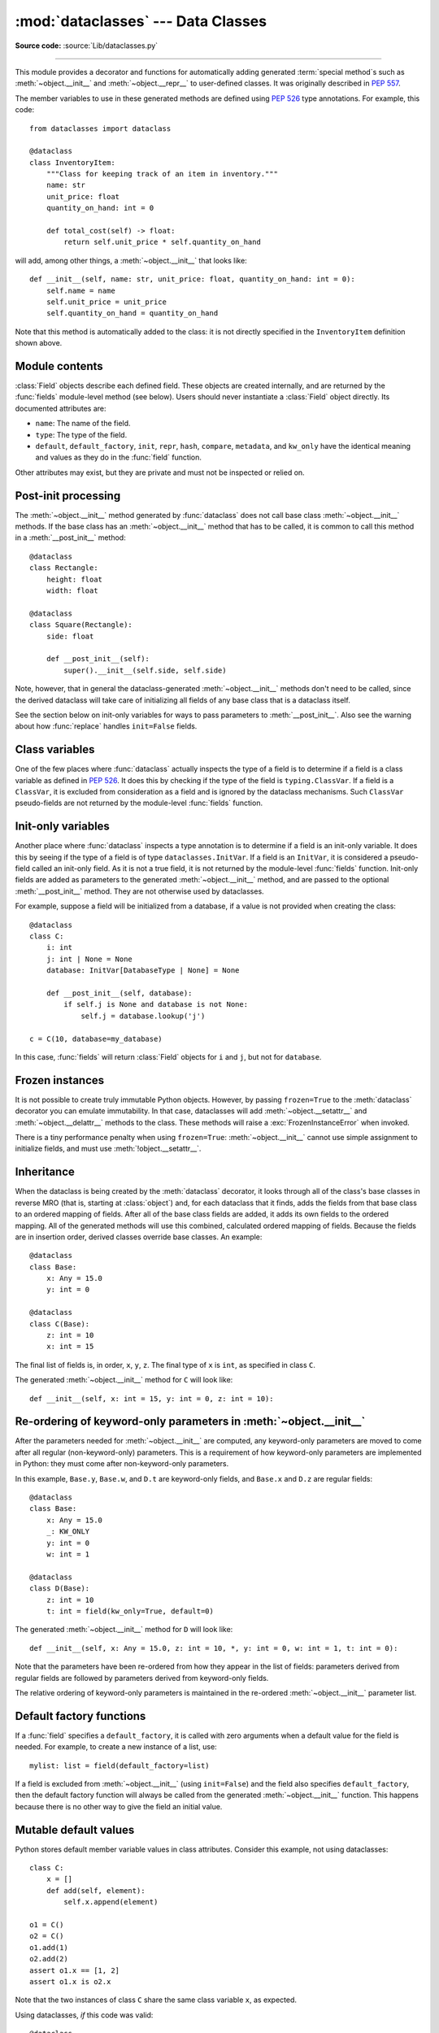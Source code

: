 :mod:`dataclasses` --- Data Classes
===================================

.. module:: dataclasses
    :synopsis: Generate special methods on user-defined classes.

.. moduleauthor:: Eric V. Smith <eric@trueblade.com>
.. sectionauthor:: Eric V. Smith <eric@trueblade.com>

**Source code:** :source:`Lib/dataclasses.py`

--------------

This module provides a decorator and functions for automatically
adding generated :term:`special method`\s such as :meth:`~object.__init__` and
:meth:`~object.__repr__` to user-defined classes.  It was originally described
in :pep:`557`.

The member variables to use in these generated methods are defined
using :pep:`526` type annotations.  For example, this code::

  from dataclasses import dataclass

  @dataclass
  class InventoryItem:
      """Class for keeping track of an item in inventory."""
      name: str
      unit_price: float
      quantity_on_hand: int = 0

      def total_cost(self) -> float:
          return self.unit_price * self.quantity_on_hand

will add, among other things, a :meth:`~object.__init__` that looks like::

  def __init__(self, name: str, unit_price: float, quantity_on_hand: int = 0):
      self.name = name
      self.unit_price = unit_price
      self.quantity_on_hand = quantity_on_hand

Note that this method is automatically added to the class: it is not
directly specified in the ``InventoryItem`` definition shown above.

.. versionadded:: 3.7

Module contents
---------------

.. decorator:: dataclass(*, init=True, repr=True, eq=True, order=False, unsafe_hash=False, frozen=False, match_args=True, kw_only=False, slots=False, weakref_slot=False)

   This function is a :term:`decorator` that is used to add generated
   :term:`special method`\s to classes, as described below.

   The :func:`dataclass` decorator examines the class to find
   ``field``\s.  A ``field`` is defined as a class variable that has a
   :term:`type annotation <variable annotation>`.  With two
   exceptions described below, nothing in :func:`dataclass`
   examines the type specified in the variable annotation.

   The order of the fields in all of the generated methods is the
   order in which they appear in the class definition.

   The :func:`dataclass` decorator will add various "dunder" methods to
   the class, described below.  If any of the added methods already
   exist in the class, the behavior depends on the parameter, as documented
   below. The decorator returns the same class that it is called on; no new
   class is created.

   If :func:`dataclass` is used just as a simple decorator with no parameters,
   it acts as if it has the default values documented in this
   signature.  That is, these three uses of :func:`dataclass` are
   equivalent::

     @dataclass
     class C:
         ...

     @dataclass()
     class C:
         ...

     @dataclass(init=True, repr=True, eq=True, order=False, unsafe_hash=False, frozen=False,
                match_args=True, kw_only=False, slots=False, weakref_slot=False)
     class C:
         ...

   The parameters to :func:`dataclass` are:

   - ``init``: If true (the default), a :meth:`~object.__init__` method will be
     generated.

     If the class already defines :meth:`~object.__init__`, this parameter is
     ignored.

   - ``repr``: If true (the default), a :meth:`~object.__repr__` method will be
     generated.  The generated repr string will have the class name and
     the name and repr of each field, in the order they are defined in
     the class.  Fields that are marked as being excluded from the repr
     are not included.  For example:
     ``InventoryItem(name='widget', unit_price=3.0, quantity_on_hand=10)``.

     If the class already defines :meth:`~object.__repr__`, this parameter is
     ignored.

   - ``eq``: If true (the default), an :meth:`~object.__eq__` method will be
     generated.  This method compares the class as if it were a tuple
     of its fields, in order.  Both instances in the comparison must
     be of the identical type.

     If the class already defines :meth:`~object.__eq__`, this parameter is
     ignored.

   - ``order``: If true (the default is ``False``), :meth:`~object.__lt__`,
     :meth:`~object.__le__`, :meth:`~object.__gt__`, and :meth:`~object.__ge__` methods will be
     generated.  These compare the class as if it were a tuple of its
     fields, in order.  Both instances in the comparison must be of the
     identical type.  If ``order`` is true and ``eq`` is false, a
     :exc:`ValueError` is raised.

     If the class already defines any of :meth:`~object.__lt__`,
     :meth:`~object.__le__`, :meth:`~object.__gt__`, or :meth:`~object.__ge__`, then
     :exc:`TypeError` is raised.

   - ``unsafe_hash``: If ``False`` (the default), a :meth:`~object.__hash__` method
     is generated according to how ``eq`` and ``frozen`` are set.

     :meth:`~object.__hash__` is used by built-in :meth:`hash()`, and when objects are
     added to hashed collections such as dictionaries and sets.  Having a
     :meth:`~object.__hash__` implies that instances of the class are immutable.
     Mutability is a complicated property that depends on the programmer's
     intent, the existence and behavior of :meth:`~object.__eq__`, and the values of
     the ``eq`` and ``frozen`` flags in the :func:`dataclass` decorator.

     By default, :func:`dataclass` will not implicitly add a :meth:`~object.__hash__`
     method unless it is safe to do so.  Neither will it add or change an
     existing explicitly defined :meth:`~object.__hash__` method.  Setting the class
     attribute ``__hash__ = None`` has a specific meaning to Python, as
     described in the :meth:`~object.__hash__` documentation.

     If :meth:`~object.__hash__` is not explicitly defined, or if it is set to ``None``,
     then :func:`dataclass` *may* add an implicit :meth:`~object.__hash__` method.
     Although not recommended, you can force :func:`dataclass` to create a
     :meth:`~object.__hash__` method with ``unsafe_hash=True``. This might be the case
     if your class is logically immutable but can nonetheless be mutated.
     This is a specialized use case and should be considered carefully.

     Here are the rules governing implicit creation of a :meth:`~object.__hash__`
     method.  Note that you cannot both have an explicit :meth:`~object.__hash__`
     method in your dataclass and set ``unsafe_hash=True``; this will result
     in a :exc:`TypeError`.

     If ``eq`` and ``frozen`` are both true, by default :func:`dataclass` will
     generate a :meth:`~object.__hash__` method for you.  If ``eq`` is true and
     ``frozen`` is false, :meth:`~object.__hash__` will be set to ``None``, marking it
     unhashable (which it is, since it is mutable).  If ``eq`` is false,
     :meth:`~object.__hash__` will be left untouched meaning the :meth:`~object.__hash__`
     method of the superclass will be used (if the superclass is
     :class:`object`, this means it will fall back to id-based hashing).

   - ``frozen``: If true (the default is ``False``), assigning to fields will
     generate an exception.  This emulates read-only frozen instances.  If
     :meth:`~object.__setattr__` or :meth:`~object.__delattr__` is defined in the class, then
     :exc:`TypeError` is raised.  See the discussion below.

   - ``match_args``: If true (the default is ``True``), the
     ``__match_args__`` tuple will be created from the list of
     parameters to the generated :meth:`~object.__init__` method (even if
     :meth:`~object.__init__` is not generated, see above).  If false, or if
     ``__match_args__`` is already defined in the class, then
     ``__match_args__`` will not be generated.

    .. versionadded:: 3.10

   - ``kw_only``: If true (the default value is ``False``), then all
     fields will be marked as keyword-only.  If a field is marked as
     keyword-only, then the only effect is that the :meth:`~object.__init__`
     parameter generated from a keyword-only field must be specified
     with a keyword when :meth:`~object.__init__` is called.  There is no
     effect on any other aspect of dataclasses.  See the
     :term:`parameter` glossary entry for details.  Also see the
     :const:`KW_ONLY` section.

    .. versionadded:: 3.10

   - ``slots``: If true (the default is ``False``), :attr:`~object.__slots__` attribute
     will be generated and new class will be returned instead of the original one.
     If :attr:`~object.__slots__` is already defined in the class, then :exc:`TypeError`
     is raised.

    .. versionadded:: 3.10

    .. versionchanged:: 3.11
       If a field name is already included in the ``__slots__``
       of a base class, it will not be included in the generated ``__slots__``
       to prevent :ref:`overriding them <datamodel-note-slots>`.
       Therefore, do not use ``__slots__`` to retrieve the field names of a
       dataclass. Use :func:`fields` instead.
       To be able to determine inherited slots,
       base class ``__slots__`` may be any iterable, but *not* an iterator.


   - ``weakref_slot``: If true (the default is ``False``), add a slot
     named "__weakref__", which is required to make an instance
     weakref-able.  It is an error to specify ``weakref_slot=True``
     without also specifying ``slots=True``.

    .. versionadded:: 3.11

   ``field``\s may optionally specify a default value, using normal
   Python syntax::

     @dataclass
     class C:
         a: int       # 'a' has no default value
         b: int = 0   # assign a default value for 'b'

   In this example, both ``a`` and ``b`` will be included in the added
   :meth:`~object.__init__` method, which will be defined as::

     def __init__(self, a: int, b: int = 0):

   :exc:`TypeError` will be raised if a field without a default value
   follows a field with a default value.  This is true whether this
   occurs in a single class, or as a result of class inheritance.

.. function:: field(*, default=MISSING, default_factory=MISSING, init=True, repr=True, hash=None, compare=True, metadata=None, kw_only=MISSING)

   For common and simple use cases, no other functionality is
   required.  There are, however, some dataclass features that
   require additional per-field information.  To satisfy this need for
   additional information, you can replace the default field value
   with a call to the provided :func:`field` function.  For example::

     @dataclass
     class C:
         mylist: list[int] = field(default_factory=list)

     c = C()
     c.mylist += [1, 2, 3]

   As shown above, the :const:`MISSING` value is a sentinel object used to
   detect if some parameters are provided by the user. This sentinel is
   used because ``None`` is a valid value for some parameters with
   a distinct meaning.  No code should directly use the :const:`MISSING` value.

   The parameters to :func:`field` are:

   - ``default``: If provided, this will be the default value for this
     field.  This is needed because the :meth:`field` call itself
     replaces the normal position of the default value.

   - ``default_factory``: If provided, it must be a zero-argument
     callable that will be called when a default value is needed for
     this field.  Among other purposes, this can be used to specify
     fields with mutable default values, as discussed below.  It is an
     error to specify both ``default`` and ``default_factory``.

   - ``init``: If true (the default), this field is included as a
     parameter to the generated :meth:`~object.__init__` method.

   - ``repr``: If true (the default), this field is included in the
     string returned by the generated :meth:`~object.__repr__` method.

   - ``hash``: This can be a bool or ``None``.  If true, this field is
     included in the generated :meth:`~object.__hash__` method.  If ``None`` (the
     default), use the value of ``compare``: this would normally be
     the expected behavior.  A field should be considered in the hash
     if it's used for comparisons.  Setting this value to anything
     other than ``None`` is discouraged.

     One possible reason to set ``hash=False`` but ``compare=True``
     would be if a field is expensive to compute a hash value for,
     that field is needed for equality testing, and there are other
     fields that contribute to the type's hash value.  Even if a field
     is excluded from the hash, it will still be used for comparisons.

   - ``compare``: If true (the default), this field is included in the
     generated equality and comparison methods (:meth:`~object.__eq__`,
     :meth:`~object.__gt__`, et al.).

   - ``metadata``: This can be a mapping or None. None is treated as
     an empty dict.  This value is wrapped in
     :func:`~types.MappingProxyType` to make it read-only, and exposed
     on the :class:`Field` object. It is not used at all by Data
     Classes, and is provided as a third-party extension mechanism.
     Multiple third-parties can each have their own key, to use as a
     namespace in the metadata.

   - ``kw_only``: If true, this field will be marked as keyword-only.
     This is used when the generated :meth:`~object.__init__` method's
     parameters are computed.

    .. versionadded:: 3.10

   If the default value of a field is specified by a call to
   :func:`field()`, then the class attribute for this field will be
   replaced by the specified ``default`` value.  If no ``default`` is
   provided, then the class attribute will be deleted.  The intent is
   that after the :func:`dataclass` decorator runs, the class
   attributes will all contain the default values for the fields, just
   as if the default value itself were specified.  For example,
   after::

     @dataclass
     class C:
         x: int
         y: int = field(repr=False)
         z: int = field(repr=False, default=10)
         t: int = 20

   The class attribute ``C.z`` will be ``10``, the class attribute
   ``C.t`` will be ``20``, and the class attributes ``C.x`` and
   ``C.y`` will not be set.

.. class:: Field

   :class:`Field` objects describe each defined field. These objects
   are created internally, and are returned by the :func:`fields`
   module-level method (see below).  Users should never instantiate a
   :class:`Field` object directly.  Its documented attributes are:

   - ``name``: The name of the field.
   - ``type``: The type of the field.
   - ``default``, ``default_factory``, ``init``, ``repr``, ``hash``,
     ``compare``, ``metadata``, and ``kw_only`` have the identical
     meaning and values as they do in the :func:`field` function.

   Other attributes may exist, but they are private and must not be
   inspected or relied on.

.. function:: fields(class_or_instance)

   Returns a tuple of :class:`Field` objects that define the fields for this
   dataclass.  Accepts either a dataclass, or an instance of a dataclass.
   Raises :exc:`TypeError` if not passed a dataclass or instance of one.
   Does not return pseudo-fields which are ``ClassVar`` or ``InitVar``.

.. function:: asdict(obj, *, dict_factory=dict)

   Converts the dataclass ``obj`` to a dict (by using the
   factory function ``dict_factory``).  Each dataclass is converted
   to a dict of its fields, as ``name: value`` pairs.  dataclasses, dicts,
   lists, and tuples are recursed into.  Other objects are copied with
   :func:`copy.deepcopy`.

   Example of using :func:`asdict` on nested dataclasses::

     @dataclass
     class Point:
          x: int
          y: int

     @dataclass
     class C:
          mylist: list[Point]

     p = Point(10, 20)
     assert asdict(p) == {'x': 10, 'y': 20}

     c = C([Point(0, 0), Point(10, 4)])
     assert asdict(c) == {'mylist': [{'x': 0, 'y': 0}, {'x': 10, 'y': 4}]}

   Shallow dataclasses can be created from the corresponding dict with keyword
   arguemnt unpacking. This does not work for a nested structure though.

     p = Point(10, 20)
     pd = asdict(p)
     assert p == Point(**pd)

     c = C([Point(0, 0), Point(10, 4)])
     cd = asdict(c)
     print(c)        # C(mylist=[Point(x=0, y=0), Point(x=10, y=4)])
     print(C(**cd))  # C(mylist=[{'x': 0, 'y': 0}, {'x': 10, 'y': 4}])

   To create a shallow copy, the following workaround may be used::

     dict((field.name, getattr(obj, field.name)) for field in fields(obj))

   :func:`asdict` raises :exc:`TypeError` if ``obj`` is not a dataclass
   instance.

.. function:: astuple(obj, *, tuple_factory=tuple)

   Converts the dataclass ``obj`` to a tuple (by using the
   factory function ``tuple_factory``).  Each dataclass is converted
   to a tuple of its field values.  dataclasses, dicts, lists, and
   tuples are recursed into. Other objects are copied with
   :func:`copy.deepcopy`.

   Continuing from the previous example::

     assert astuple(p) == (10, 20)
     assert astuple(c) == ([(0, 0), (10, 4)],)

   To create a shallow copy, the following workaround may be used::

     tuple(getattr(obj, field.name) for field in dataclasses.fields(obj))

   :func:`astuple` raises :exc:`TypeError` if ``obj`` is not a dataclass
   instance.

.. function:: make_dataclass(cls_name, fields, *, bases=(), namespace=None, init=True, repr=True, eq=True, order=False, unsafe_hash=False, frozen=False, match_args=True, kw_only=False, slots=False, weakref_slot=False, module=None)

   Creates a new dataclass with name ``cls_name``, fields as defined
   in ``fields``, base classes as given in ``bases``, and initialized
   with a namespace as given in ``namespace``.  ``fields`` is an
   iterable whose elements are each either ``name``, ``(name, type)``,
   or ``(name, type, Field)``.  If just ``name`` is supplied,
   ``typing.Any`` is used for ``type``.  The values of ``init``,
   ``repr``, ``eq``, ``order``, ``unsafe_hash``, ``frozen``,
   ``match_args``, ``kw_only``, ``slots``, and ``weakref_slot`` have
   the same meaning as they do in :func:`dataclass`.

   If ``module`` is defined, the ``__module__`` attribute
   of the dataclass is set to that value.
   By default, it is set to the module name of the caller.

   This function is not strictly required, because any Python
   mechanism for creating a new class with ``__annotations__`` can
   then apply the :func:`dataclass` function to convert that class to
   a dataclass.  This function is provided as a convenience.  For
   example::

     C = make_dataclass('C',
                        [('x', int),
                          'y',
                         ('z', int, field(default=5))],
                        namespace={'add_one': lambda self: self.x + 1})

   Is equivalent to::

     @dataclass
     class C:
         x: int
         y: 'typing.Any'
         z: int = 5

         def add_one(self):
             return self.x + 1

.. function:: replace(obj, /, **changes)

   Creates a new object of the same type as ``obj``, replacing
   fields with values from ``changes``.  If ``obj`` is not a Data
   Class, raises :exc:`TypeError`.  If values in ``changes`` do not
   specify fields, raises :exc:`TypeError`.

   The newly returned object is created by calling the :meth:`~object.__init__`
   method of the dataclass.  This ensures that
   :meth:`__post_init__`, if present, is also called.

   Init-only variables without default values, if any exist, must be
   specified on the call to :func:`replace` so that they can be passed to
   :meth:`~object.__init__` and :meth:`__post_init__`.

   It is an error for ``changes`` to contain any fields that are
   defined as having ``init=False``.  A :exc:`ValueError` will be raised
   in this case.

   Be forewarned about how ``init=False`` fields work during a call to
   :func:`replace`.  They are not copied from the source object, but
   rather are initialized in :meth:`__post_init__`, if they're
   initialized at all.  It is expected that ``init=False`` fields will
   be rarely and judiciously used.  If they are used, it might be wise
   to have alternate class constructors, or perhaps a custom
   ``replace()`` (or similarly named) method which handles instance
   copying.

   Dataclass instances are also supported by generic function :func:`copy.replace`.

.. function:: is_dataclass(obj)

   Return ``True`` if its parameter is a dataclass or an instance of one,
   otherwise return ``False``.

   If you need to know if a class is an instance of a dataclass (and
   not a dataclass itself), then add a further check for ``not
   isinstance(obj, type)``::

     def is_dataclass_instance(obj):
         return is_dataclass(obj) and not isinstance(obj, type)

.. data:: MISSING

   A sentinel value signifying a missing default or default_factory.

.. data:: KW_ONLY

   A sentinel value used as a type annotation.  Any fields after a
   pseudo-field with the type of :const:`KW_ONLY` are marked as
   keyword-only fields.  Note that a pseudo-field of type
   :const:`KW_ONLY` is otherwise completely ignored.  This includes the
   name of such a field.  By convention, a name of ``_`` is used for a
   :const:`KW_ONLY` field.  Keyword-only fields signify
   :meth:`~object.__init__` parameters that must be specified as keywords when
   the class is instantiated.

   In this example, the fields ``y`` and ``z`` will be marked as keyword-only fields::

    @dataclass
    class Point:
        x: float
        _: KW_ONLY
        y: float
        z: float

    p = Point(0, y=1.5, z=2.0)

   In a single dataclass, it is an error to specify more than one
   field whose type is :const:`KW_ONLY`.

   .. versionadded:: 3.10

.. exception:: FrozenInstanceError

   Raised when an implicitly defined :meth:`~object.__setattr__` or
   :meth:`~object.__delattr__` is called on a dataclass which was defined with
   ``frozen=True``. It is a subclass of :exc:`AttributeError`.

.. _post-init-processing:

Post-init processing
--------------------

.. function:: __post_init__()

   When defined on the class, it will be called by the generated
   :meth:`~object.__init__`, normally as ``self.__post_init__()``.
   However, if any ``InitVar`` fields are defined, they will also be
   passed to :meth:`__post_init__` in the order they were defined in the
   class.  If no :meth:`~object.__init__` method is generated, then
   :meth:`__post_init__` will not automatically be called.

   Among other uses, this allows for initializing field values that
   depend on one or more other fields.  For example::

     @dataclass
     class C:
         a: float
         b: float
         c: float = field(init=False)

         def __post_init__(self):
             self.c = self.a + self.b

The :meth:`~object.__init__` method generated by :func:`dataclass` does not call base
class :meth:`~object.__init__` methods. If the base class has an :meth:`~object.__init__` method
that has to be called, it is common to call this method in a
:meth:`__post_init__` method::

    @dataclass
    class Rectangle:
        height: float
        width: float

    @dataclass
    class Square(Rectangle):
        side: float

        def __post_init__(self):
            super().__init__(self.side, self.side)

Note, however, that in general the dataclass-generated :meth:`~object.__init__` methods
don't need to be called, since the derived dataclass will take care of
initializing all fields of any base class that is a dataclass itself.

See the section below on init-only variables for ways to pass
parameters to :meth:`__post_init__`.  Also see the warning about how
:func:`replace` handles ``init=False`` fields.

Class variables
---------------

One of the few places where :func:`dataclass` actually inspects the type
of a field is to determine if a field is a class variable as defined
in :pep:`526`.  It does this by checking if the type of the field is
``typing.ClassVar``.  If a field is a ``ClassVar``, it is excluded
from consideration as a field and is ignored by the dataclass
mechanisms.  Such ``ClassVar`` pseudo-fields are not returned by the
module-level :func:`fields` function.

Init-only variables
-------------------

Another place where :func:`dataclass` inspects a type annotation is to
determine if a field is an init-only variable.  It does this by seeing
if the type of a field is of type ``dataclasses.InitVar``.  If a field
is an ``InitVar``, it is considered a pseudo-field called an init-only
field.  As it is not a true field, it is not returned by the
module-level :func:`fields` function.  Init-only fields are added as
parameters to the generated :meth:`~object.__init__` method, and are passed to
the optional :meth:`__post_init__` method.  They are not otherwise used
by dataclasses.

For example, suppose a field will be initialized from a database, if a
value is not provided when creating the class::

  @dataclass
  class C:
      i: int
      j: int | None = None
      database: InitVar[DatabaseType | None] = None

      def __post_init__(self, database):
          if self.j is None and database is not None:
              self.j = database.lookup('j')

  c = C(10, database=my_database)

In this case, :func:`fields` will return :class:`Field` objects for ``i`` and
``j``, but not for ``database``.

Frozen instances
----------------

It is not possible to create truly immutable Python objects.  However,
by passing ``frozen=True`` to the :meth:`dataclass` decorator you can
emulate immutability.  In that case, dataclasses will add
:meth:`~object.__setattr__` and :meth:`~object.__delattr__` methods to the class.  These
methods will raise a :exc:`FrozenInstanceError` when invoked.

There is a tiny performance penalty when using ``frozen=True``:
:meth:`~object.__init__` cannot use simple assignment to initialize fields, and
must use :meth:`!object.__setattr__`.

Inheritance
-----------

When the dataclass is being created by the :meth:`dataclass` decorator,
it looks through all of the class's base classes in reverse MRO (that
is, starting at :class:`object`) and, for each dataclass that it finds,
adds the fields from that base class to an ordered mapping of fields.
After all of the base class fields are added, it adds its own fields
to the ordered mapping.  All of the generated methods will use this
combined, calculated ordered mapping of fields.  Because the fields
are in insertion order, derived classes override base classes.  An
example::

  @dataclass
  class Base:
      x: Any = 15.0
      y: int = 0

  @dataclass
  class C(Base):
      z: int = 10
      x: int = 15

The final list of fields is, in order, ``x``, ``y``, ``z``.  The final
type of ``x`` is ``int``, as specified in class ``C``.

The generated :meth:`~object.__init__` method for ``C`` will look like::

  def __init__(self, x: int = 15, y: int = 0, z: int = 10):

Re-ordering of keyword-only parameters in :meth:`~object.__init__`
------------------------------------------------------------------

After the parameters needed for :meth:`~object.__init__` are computed, any
keyword-only parameters are moved to come after all regular
(non-keyword-only) parameters.  This is a requirement of how
keyword-only parameters are implemented in Python: they must come
after non-keyword-only parameters.

In this example, ``Base.y``, ``Base.w``, and ``D.t`` are keyword-only
fields, and ``Base.x`` and ``D.z`` are regular fields::

  @dataclass
  class Base:
      x: Any = 15.0
      _: KW_ONLY
      y: int = 0
      w: int = 1

  @dataclass
  class D(Base):
      z: int = 10
      t: int = field(kw_only=True, default=0)

The generated :meth:`~object.__init__` method for ``D`` will look like::

  def __init__(self, x: Any = 15.0, z: int = 10, *, y: int = 0, w: int = 1, t: int = 0):

Note that the parameters have been re-ordered from how they appear in
the list of fields: parameters derived from regular fields are
followed by parameters derived from keyword-only fields.

The relative ordering of keyword-only parameters is maintained in the
re-ordered :meth:`~object.__init__` parameter list.


Default factory functions
-------------------------

If a :func:`field` specifies a ``default_factory``, it is called with
zero arguments when a default value for the field is needed.  For
example, to create a new instance of a list, use::

  mylist: list = field(default_factory=list)

If a field is excluded from :meth:`~object.__init__` (using ``init=False``)
and the field also specifies ``default_factory``, then the default
factory function will always be called from the generated
:meth:`~object.__init__` function.  This happens because there is no other
way to give the field an initial value.

Mutable default values
----------------------

Python stores default member variable values in class attributes.
Consider this example, not using dataclasses::

  class C:
      x = []
      def add(self, element):
          self.x.append(element)

  o1 = C()
  o2 = C()
  o1.add(1)
  o2.add(2)
  assert o1.x == [1, 2]
  assert o1.x is o2.x

Note that the two instances of class ``C`` share the same class
variable ``x``, as expected.

Using dataclasses, *if* this code was valid::

  @dataclass
  class D:
      x: list = []      # This code raises ValueError
      def add(self, element):
          self.x += element

it would generate code similar to::

  class D:
      x = []
      def __init__(self, x=x):
          self.x = x
      def add(self, element):
          self.x += element

  assert D().x is D().x

This has the same issue as the original example using class ``C``.
That is, two instances of class ``D`` that do not specify a value
for ``x`` when creating a class instance will share the same copy
of ``x``.  Because dataclasses just use normal Python class
creation they also share this behavior.  There is no general way
for Data Classes to detect this condition.  Instead, the
:func:`dataclass` decorator will raise a :exc:`ValueError` if it
detects an unhashable default parameter.  The assumption is that if
a value is unhashable, it is mutable.  This is a partial solution,
but it does protect against many common errors.

Using default factory functions is a way to create new instances of
mutable types as default values for fields::

  @dataclass
  class D:
      x: list = field(default_factory=list)

  assert D().x is not D().x

.. versionchanged:: 3.11
   Instead of looking for and disallowing objects of type ``list``,
   ``dict``, or ``set``, unhashable objects are now not allowed as
   default values.  Unhashability is used to approximate
   mutability.

Descriptor-typed fields
-----------------------

Fields that are assigned :ref:`descriptor objects <descriptors>` as their
default value have the following special behaviors:

* The value for the field passed to the dataclass's ``__init__`` method is
  passed to the descriptor's ``__set__`` method rather than overwriting the
  descriptor object.
* Similarly, when getting or setting the field, the descriptor's
  ``__get__`` or ``__set__`` method is called rather than returning or
  overwriting the descriptor object.
* To determine whether a field contains a default value, ``dataclasses``
  will call the descriptor's ``__get__`` method using its class access
  form (i.e. ``descriptor.__get__(obj=None, type=cls)``.  If the
  descriptor returns a value in this case, it will be used as the
  field's default. On the other hand, if the descriptor raises
  :exc:`AttributeError` in this situation, no default value will be
  provided for the field.

::

  class IntConversionDescriptor:
      def __init__(self, *, default):
          self._default = default

      def __set_name__(self, owner, name):
          self._name = "_" + name

      def __get__(self, obj, type):
          if obj is None:
              return self._default

          return getattr(obj, self._name, self._default)

      def __set__(self, obj, value):
          setattr(obj, self._name, int(value))

  @dataclass
  class InventoryItem:
      quantity_on_hand: IntConversionDescriptor = IntConversionDescriptor(default=100)

  i = InventoryItem()
  print(i.quantity_on_hand)   # 100
  i.quantity_on_hand = 2.5    # calls __set__ with 2.5
  print(i.quantity_on_hand)   # 2

Note that if a field is annotated with a descriptor type, but is not assigned
a descriptor object as its default value, the field will act like a normal
field.
